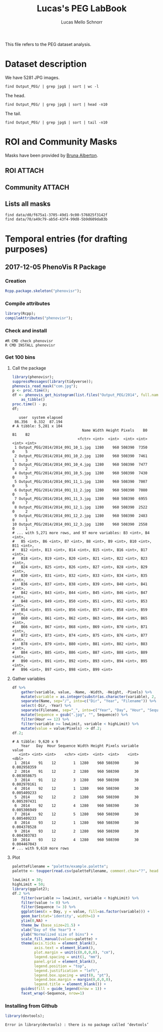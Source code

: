 #+TITLE: Lucas's PEG LabBook
#+AUTHOR: Lucas Mello Schnorr
#+LATEX_HEADER: \usepackage[margin=2cm,a4paper]{geometry}
#+STARTUP: overview indent
#+TAGS: Lucas(L) noexport(n) deprecated(d)
#+EXPORT_SELECT_TAGS: export
#+EXPORT_EXCLUDE_TAGS: noexport
#+SEQ_TODO: TODO(t!) STARTED(s!) WAITING(w!) | DONE(d!) CANCELLED(c!) DEFERRED(f!)

This file refers to the PEG dataset analysis.

* Dataset description

We have 5281 JPG images.

#+begin_src shell :results output
find Output_PEG/ | grep jpg$ | sort | wc -l
#+end_src

#+RESULTS:
: 5281

The head.

#+begin_src shell :results output
find Output_PEG/ | grep jpg$ | sort | head -n10
#+end_src

#+RESULTS:
#+begin_example
Output_PEG/2014/2014_091_10_1.jpg
Output_PEG/2014/2014_091_10_2.jpg
Output_PEG/2014/2014_091_10_4.jpg
Output_PEG/2014/2014_091_10_5.jpg
Output_PEG/2014/2014_091_11_1.jpg
Output_PEG/2014/2014_091_11_2.jpg
Output_PEG/2014/2014_091_11_3.jpg
Output_PEG/2014/2014_091_12_1.jpg
Output_PEG/2014/2014_091_12_2.jpg
Output_PEG/2014/2014_091_12_3.jpg
#+end_example

The tail.

#+begin_src shell :results output
find Output_PEG/ | grep jpg$ | sort | tail -n10
#+end_src

#+RESULTS:
#+begin_example
Output_PEG/2014/2014_212_14_2.jpg
Output_PEG/2014/2014_212_14_4.jpg
Output_PEG/2014/2014_212_14_5.jpg
Output_PEG/2014/2014_212_16_1.jpg
Output_PEG/2014/2014_212_16_3.jpg
Output_PEG/2014/2014_212_16_4.jpg
Output_PEG/2014/2014_212_17_1.jpg
Output_PEG/2014/2014_212_17_2.jpg
Output_PEG/2014/2014_212_17_4.jpg
Output_PEG/2014/2014_212_17_5.jpg
#+end_example

* ROI and Community Masks

Masks have been provided by [[https://www.researchgate.net/profile/Bruna_Alberton][Bruna Alberton]].

** ROI                                                              :ATTACH:
:PROPERTIES:
:ID:       d0f675a1-3705-49d1-9c00-576025f3142f
:Attachments: roi1_PEG.bmp roi2_PEG.bmp roi58_PEG.bmp roi60_PEG.bmp roi61_PEG.bmp roi62_PEG.bmp roi65_PEG.bmp roi66_PEG.bmp roi68_PEG.bmp
:END:

** Community                                                        :ATTACH:
:PROPERTIES:
:Attachments: Comunidade-PEG.bmp
:ID:       70a49c79-ab5d-43f4-99d8-5b9d609da83b
:END:

** Lists all masks

#+begin_src shell :results output
find data/d0/f675a1-3705-49d1-9c00-576025f3142f
find data/70/a49c79-ab5d-43f4-99d8-5b9d609da83b
#+end_src

#+RESULTS:
#+begin_example
data/d0/f675a1-3705-49d1-9c00-576025f3142f
data/d0/f675a1-3705-49d1-9c00-576025f3142f/roi60_PEG.bmp
data/d0/f675a1-3705-49d1-9c00-576025f3142f/roi66_PEG.bmp
data/d0/f675a1-3705-49d1-9c00-576025f3142f/roi58_PEG.bmp
data/d0/f675a1-3705-49d1-9c00-576025f3142f/roi65_PEG.bmp
data/d0/f675a1-3705-49d1-9c00-576025f3142f/roi68_PEG.bmp
data/d0/f675a1-3705-49d1-9c00-576025f3142f/roi2_PEG.bmp
data/d0/f675a1-3705-49d1-9c00-576025f3142f/roi61_PEG.bmp
data/d0/f675a1-3705-49d1-9c00-576025f3142f/roi1_PEG.bmp
data/d0/f675a1-3705-49d1-9c00-576025f3142f/roi62_PEG.bmp
data/70/a49c79-ab5d-43f4-99d8-5b9d609da83b
data/70/a49c79-ab5d-43f4-99d8-5b9d609da83b/Comunidade-PEG.bmp
#+end_example

* Temporal entries (for drafting purposes)
** 2017-12-05 PhenoVis R Package
*** Creation

#+begin_src R :results output :session :exports both
Rcpp.package.skeleton("phenovisr");
#+end_src

*** Compile attributes

#+begin_src R :results output :session :exports both
library(Rcpp);
compileAttributes("phenovisr");
#+end_src

#+RESULTS:

*** Check and install

#+begin_src shell :results output
#R CMD check phenovisr
R CMD INSTALL phenovisr
#+end_src

#+RESULTS:

*** Get 100 bins
**** Call the package

#+begin_src R :results output :exports both :session
library(phenovisr);
suppressMessages(library(tidyverse));
phenovis_read_mask("com.jpg");
p <- proc.time();
df <- phenovis_get_histogram(list.files("Output_PEG/2014", full.names=TRUE), 100) %>%
    as_tibble()
proc.time() - p;
df;
#+end_src

#+RESULTS:
#+begin_example
   user  system elapsed 
 86.356   0.332  87.194
# A tibble: 5,281 x 104
                                Name Width Height Pixels    B0    B1    B2
                              <fctr> <int>  <int>  <int> <int> <int> <int>
 1 Output_PEG/2014/2014_091_10_1.jpg  1280    960 508390  7350     0     5
 2 Output_PEG/2014/2014_091_10_2.jpg  1280    960 508390  7461     1     3
 3 Output_PEG/2014/2014_091_10_4.jpg  1280    960 508390  7477     0     2
 4 Output_PEG/2014/2014_091_10_5.jpg  1280    960 508390  7430     0     3
 5 Output_PEG/2014/2014_091_11_1.jpg  1280    960 508390  7007     0     5
 6 Output_PEG/2014/2014_091_11_2.jpg  1280    960 508390  7080     0     5
 7 Output_PEG/2014/2014_091_11_3.jpg  1280    960 508390  6955     0     7
 8 Output_PEG/2014/2014_091_12_1.jpg  1280    960 508390  2522     0     2
 9 Output_PEG/2014/2014_091_12_2.jpg  1280    960 508390  2483     0     1
10 Output_PEG/2014/2014_091_12_3.jpg  1280    960 508390  2558     0     1
# ... with 5,271 more rows, and 97 more variables: B3 <int>, B4 <int>,
#   B5 <int>, B6 <int>, B7 <int>, B8 <int>, B9 <int>, B10 <int>, B11 <int>,
#   B12 <int>, B13 <int>, B14 <int>, B15 <int>, B16 <int>, B17 <int>,
#   B18 <int>, B19 <int>, B20 <int>, B21 <int>, B22 <int>, B23 <int>,
#   B24 <int>, B25 <int>, B26 <int>, B27 <int>, B28 <int>, B29 <int>,
#   B30 <int>, B31 <int>, B32 <int>, B33 <int>, B34 <int>, B35 <int>,
#   B36 <int>, B37 <int>, B38 <int>, B39 <int>, B40 <int>, B41 <int>,
#   B42 <int>, B43 <int>, B44 <int>, B45 <int>, B46 <int>, B47 <int>,
#   B48 <int>, B49 <int>, B50 <int>, B51 <int>, B52 <int>, B53 <int>,
#   B54 <int>, B55 <int>, B56 <int>, B57 <int>, B58 <int>, B59 <int>,
#   B60 <int>, B61 <int>, B62 <int>, B63 <int>, B64 <int>, B65 <int>,
#   B66 <int>, B67 <int>, B68 <int>, B69 <int>, B70 <int>, B71 <int>,
#   B72 <int>, B73 <int>, B74 <int>, B75 <int>, B76 <int>, B77 <int>,
#   B78 <int>, B79 <int>, B80 <int>, B81 <int>, B82 <int>, B83 <int>,
#   B84 <int>, B85 <int>, B86 <int>, B87 <int>, B88 <int>, B89 <int>,
#   B90 <int>, B91 <int>, B92 <int>, B93 <int>, B94 <int>, B95 <int>,
#   B96 <int>, B97 <int>, B98 <int>, B99 <int>
#+end_example
**** Gather variables
#+begin_src R :results output :session :exports both
df %>%
    gather(variable, value, -Name, -Width, -Height, -Pixels) %>%
    mutate(variable = as.integer(substr(as.character(variable), 2, 100))) %>%
    separate(Name, sep="/", into=c("Dir", "Year", "Filename")) %>%
    select(-Dir, -Year) %>%
    separate(Filename, sep="_", into=c("Year", "Day", "Hour", "Sequence"), convert=TRUE) %>%
    mutate(Sequence = gsub(".jpg", "", Sequence)) %>%
    filter(Hour == 12) %>%
    filter(variable >= lowLimit, variable < highLimit) %>%
    mutate(value = value/Pixels) -> df.2;
df.2;
#+end_src

#+RESULTS:
#+begin_example
# A tibble: 9,620 x 9
    Year   Day  Hour Sequence Width Height Pixels variable       value
   <int> <int> <int>    <chr> <int>  <int>  <int>    <int>       <dbl>
 1  2014    91    12        1  1280    960 508390       30 0.002958359
 2  2014    91    12        2  1280    960 508390       30 0.003058675
 3  2014    91    12        3  1280    960 508390       30 0.002970161
 4  2014    92    12        1  1280    960 508390       30 0.005409233
 5  2014    92    12        2  1280    960 508390       30 0.005397431
 6  2014    92    12        4  1280    960 508390       30 0.005306949
 7  2014    92    12        5  1280    960 508390       30 0.005409233
 8  2014    93    12        1  1280    960 508390       30 0.004378528
 9  2014    93    12        2  1280    960 508390       30 0.004303783
10  2014    93    12        4  1280    960 508390       30 0.004467043
# ... with 9,610 more rows
#+end_example

**** Plot
#+begin_src R :results output graphics :file img/PEG_2014_sequences_1_2_4_5.png :exports both :width 1000 :height 400 :session
paletteFilename = "palette/example.palette";
palette <- toupper(read.csv(paletteFilename, comment.char="?", header=FALSE)$V1);

lowLimit = 30;
highLimit = 50;
library(ggplot2);
df.2 %>% 
    filter(variable >= lowLimit, variable < highLimit) %>%
    filter(value != 0) %>%
    filter(Sequence != 3) %>%
    ggplot(aes(x = Day, y = value, fill=as.factor(variable))) +
    geom_bar(stat='identity', width=1) +
    ylim(0,NA) +
    theme_bw (base_size=21.5) +
    xlab("Day of the Year") +
    ylab("Normalized size of bins") +
    scale_fill_manual(values=palette) +
    theme(axis.ticks = element_blank(),
          axis.text = element_blank(),
          plot.margin = unit(c(0,0,0,0), "cm"),
          legend.spacing = unit(1, "mm"),
          panel.grid = element_blank(),
          legend.position = "top",
          legend.justification = "left",
          legend.box.spacing = unit(0, "pt"),
          legend.box.margin = margin(0,0,0,0),
          legend.title = element_blank()) +
    guides(fill = guide_legend(nrow = 1)) +
    facet_wrap(~Sequence, nrow=1)
#+end_src

#+RESULTS:
[[file:img/PEG_2014_sequences_1_2_4_5.png]]
*** Installing from Github
#+begin_src R :results output :session :exports both
library(devtools);
#+end_src

#+RESULTS:
: Error in library(devtools) : there is no package called ‘devtools’
